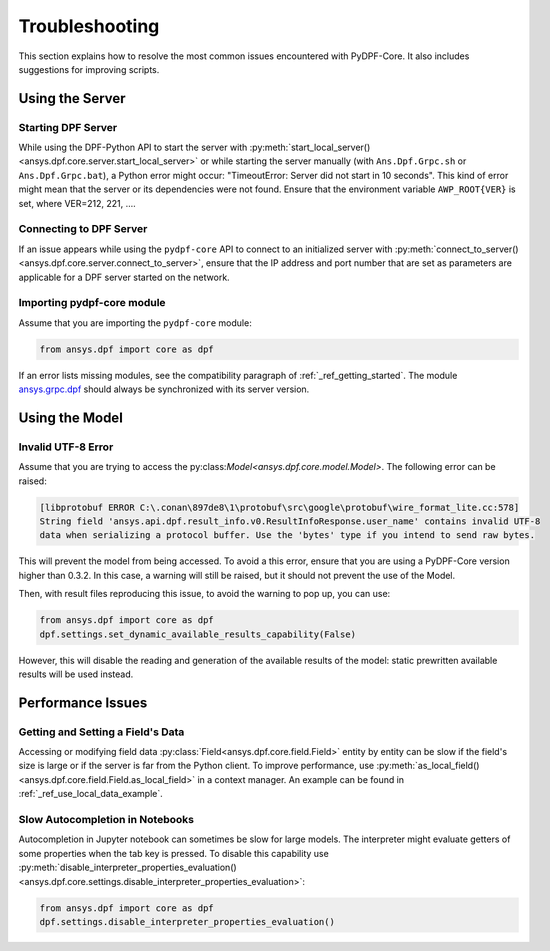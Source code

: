 .. _user_guide_troubleshooting:

===============
Troubleshooting
===============
This section explains how to resolve the most common issues encountered with PyDPF-Core.
It also includes suggestions for improving scripts.

Using the Server
----------------

Starting DPF Server
~~~~~~~~~~~~~~~~~~~
While using the DPF-Python API to start the server with :py:meth:`start_local_server()
<ansys.dpf.core.server.start_local_server>` or while starting the server manually (with ``Ans.Dpf.Grpc.sh``
or ``Ans.Dpf.Grpc.bat``), a Python error might occur: "TimeoutError: Server did not start in 10 seconds".
This kind of error might mean that the server or its dependencies were not found. Ensure that
the environment variable ``AWP_ROOT{VER}`` is set, where VER=212, 221, ....

Connecting to DPF Server
~~~~~~~~~~~~~~~~~~~~~~~~
If an issue appears while using the ``pydpf-core`` API to connect to an initialized server with :py:meth:`connect_to_server()
<ansys.dpf.core.server.connect_to_server>`, ensure that the IP address and port number that are set as parameters
are applicable for a DPF server started on the network.

Importing pydpf-core module
~~~~~~~~~~~~~~~~~~~~~~~~~~~
Assume that you are importing the ``pydpf-core`` module:

.. code-block:: default

    from ansys.dpf import core as dpf

If an error lists missing modules, see the compatibility paragraph of :ref:`_ref_getting_started`.
The module `ansys.grpc.dpf <https://pypi.org/project/ansys-grpc-dpf/>`_ should always be synchronized with its server
version.

Using the Model
---------------

Invalid UTF-8 Error
~~~~~~~~~~~~~~~~~~~
Assume that you are trying to access the py:class:`Model<ansys.dpf.core.model.Model>`.
The following error can be raised:

.. code-block:: default

    [libprotobuf ERROR C:\.conan\897de8\1\protobuf\src\google\protobuf\wire_format_lite.cc:578] 
    String field 'ansys.api.dpf.result_info.v0.ResultInfoResponse.user_name' contains invalid UTF-8 
    data when serializing a protocol buffer. Use the 'bytes' type if you intend to send raw bytes.

This will prevent the model from being accessed. To avoid a this error, ensure that you are using
a PyDPF-Core version higher than 0.3.2. In this case, a warning will still be raised, but it should not 
prevent the use of the Model. 

Then, with result files reproducing this issue, to avoid the warning to pop up, you can use:

.. code-block:: default

    from ansys.dpf import core as dpf
    dpf.settings.set_dynamic_available_results_capability(False)
	
However, this will disable the reading and generation of the available results of the model: static prewritten 
available results will be used instead.



Performance Issues
------------------

Getting and Setting a Field's Data
~~~~~~~~~~~~~~~~~~~~~~~~~~~~~~~~~~
Accessing or modifying field data :py:class:`Field<ansys.dpf.core.field.Field>` entity by entity can
be slow if the field's size is large or if the server is far from the Python client. To improve performance,
use :py:meth:`as_local_field()<ansys.dpf.core.field.Field.as_local_field>` in a context manager.
An example can be found in :ref:`_ref_use_local_data_example`.

Slow Autocompletion in Notebooks
~~~~~~~~~~~~~~~~~~~~~~~~~~~~~~~~
Autocompletion in Jupyter notebook can sometimes be slow for large models. The interpreter might
evaluate getters of some properties when the tab key is pressed. To disable this capability use
:py:meth:`disable_interpreter_properties_evaluation()<ansys.dpf.core.settings.disable_interpreter_properties_evaluation>`:

.. code-block:: default

    from ansys.dpf import core as dpf
    dpf.settings.disable_interpreter_properties_evaluation()


